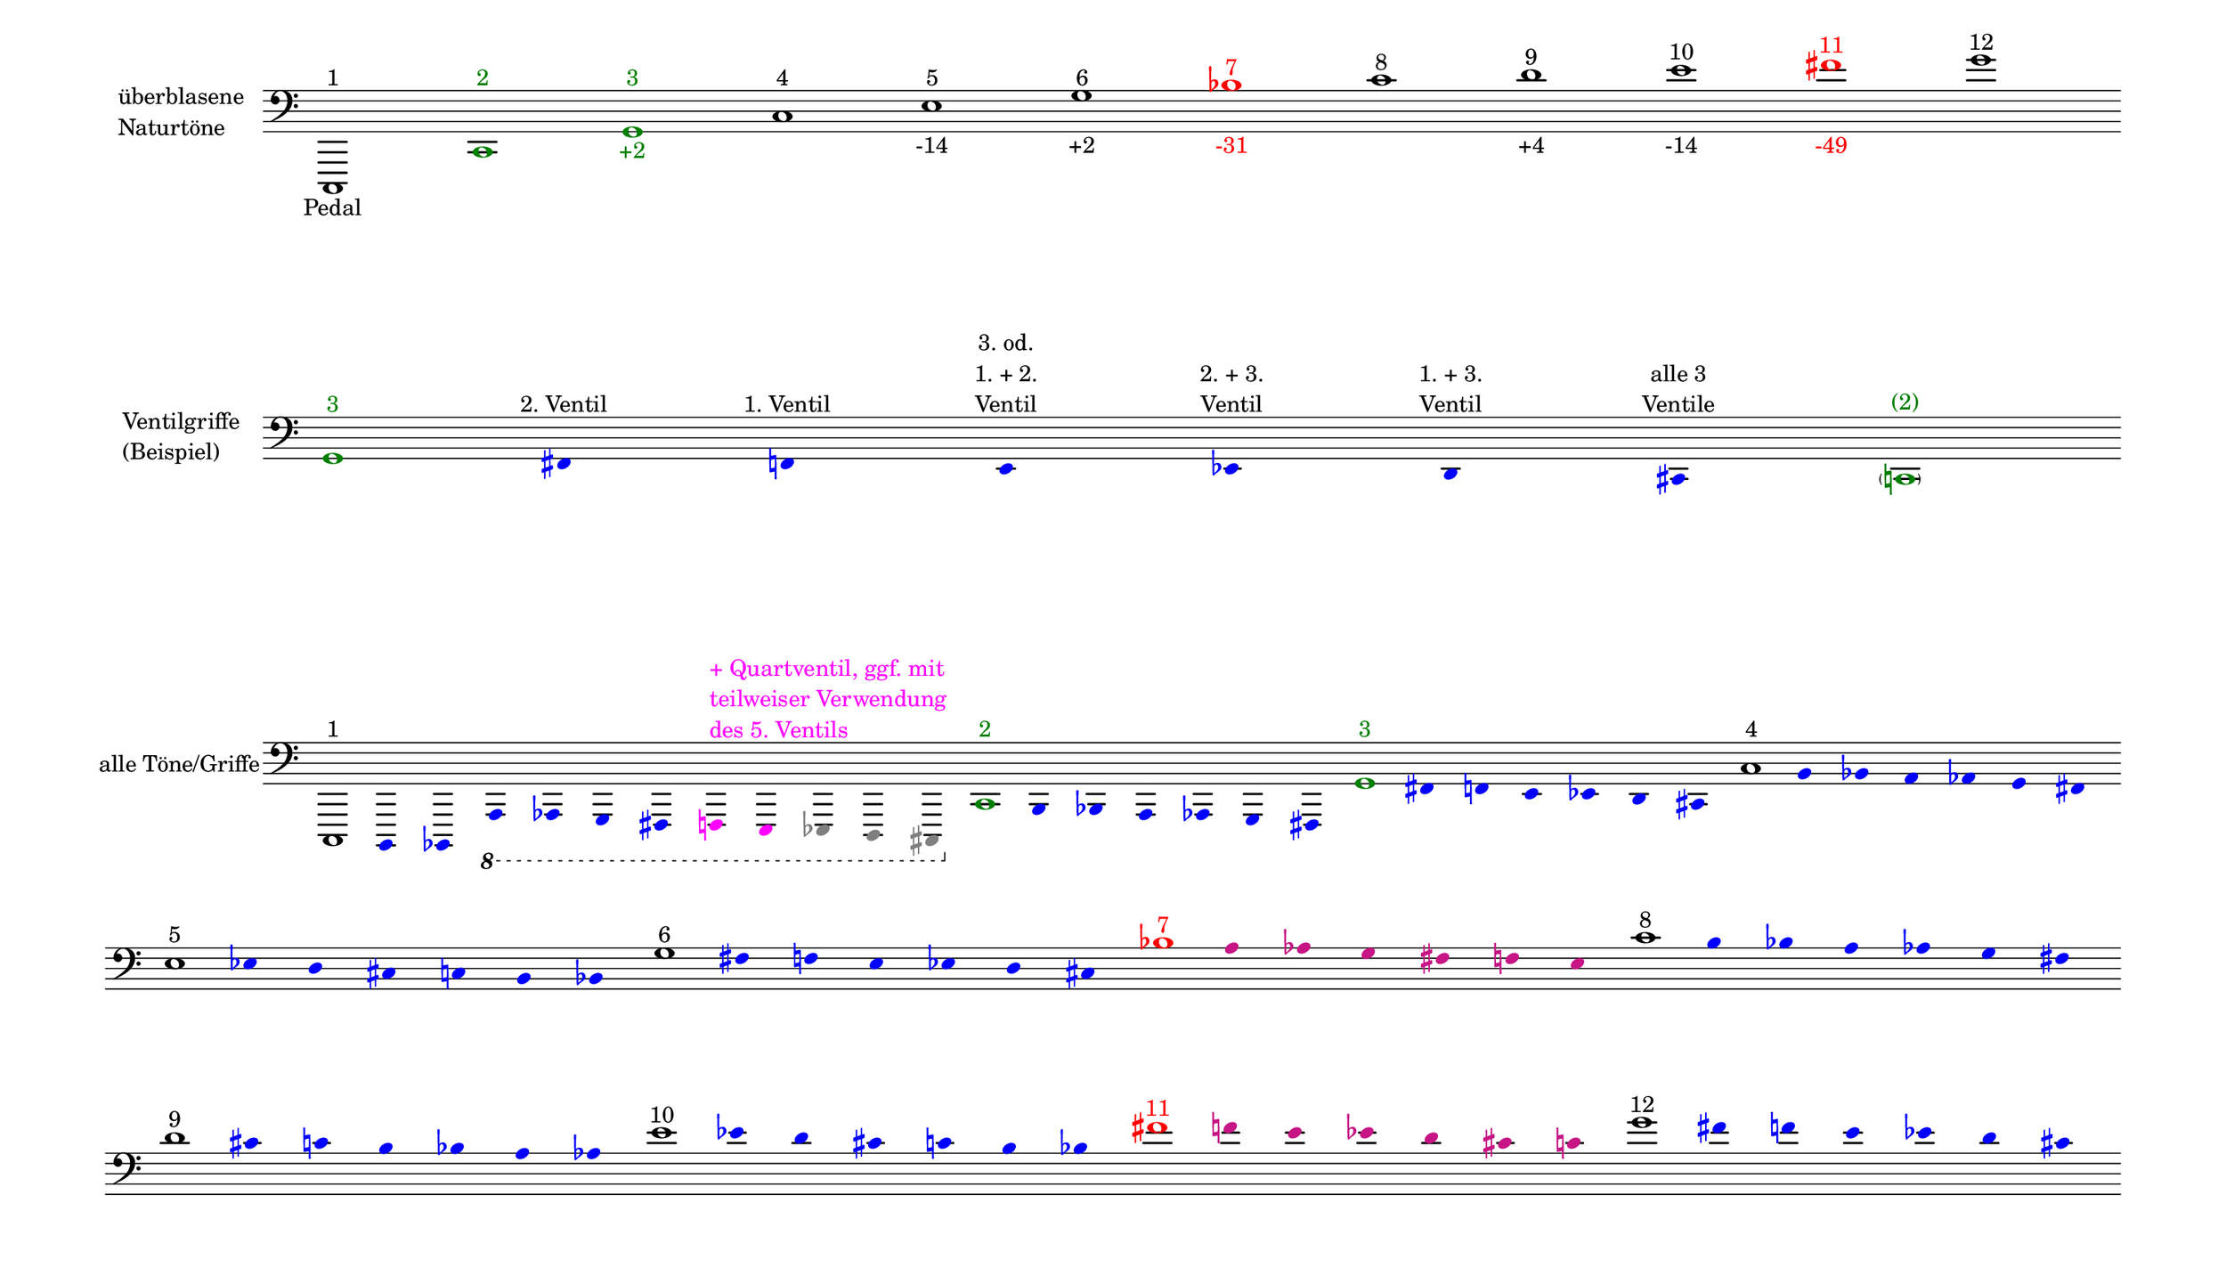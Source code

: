 \language deutsch

#(set! paper-alist (cons '("mein Format" . (cons (* 15 in) (* 8.6 in))) paper-alist))

\paper { tagline = ##f
#(set-paper-size "mein Format")
system-system-spacing.basic-distance = #20
ragged-right = ##f
}

\layout {
  \context {
    \Voice
    \override TextScript.self-alignment-X = #CENTER
    \override TextScript.parent-alignment-X = #CENTER
  }
	\context {
	 \Score
	  \omit BarNumber
	   \omit BarLine
	}
}

\score {
		<< \new Staff \with { instrumentName= \markup {
   							 \column { "überblasene"
      						 \line { "Naturtöne"} 
									}
								}
							 \remove "Time_signature_engraver"
							 }
		   \transpose c c,
			\relative c, { 
			  \clef "bass"
				c1^\markup { 1 }_\markup { Pedal }
				\once \override NoteHead.color = #darkgreen c'^\markup { \with-color #darkgreen 2 }
			    \once \override NoteHead.color = #darkgreen g'^\markup { \with-color #darkgreen 3 }_\markup { \with-color #darkgreen +2 }
				c^\markup { 4 }
				e^\markup { 5 }_\markup { -14 }
				g^\markup { 6 }_\markup { +2 }
				\once \override NoteHead.color = #red \once \override Accidental.color = #red b^\markup { \with-color #red 7 }_\markup { \with-color #red -31 }
				c^\markup { 8 }
				d^\markup { 9 }_\markup { +4 }
				e^\markup { 10 }_\markup { -14 }
				\once \override NoteHead.color = #red \once \override Accidental.color = #red fis^\markup { \with-color #red 11 }_\markup { \with-color #red -49 }
				g^\markup { 12 }
			}
		 >>
}

\markup \vspace #3.5

\score {
		<< \new Staff \with { instrumentName= \markup {
												        \column { "Ventilgriffe" 
												         \line { "(Beispiel)" }
												    }
												}
							  \remove "Time_signature_engraver" 
						 	   \remove "Bar_line_engraver" }
		   \transpose c c,
			\relative g {
			\omit Stem
			\clef "bass"
			\override NoteHead.color = #blue
			\override Accidental.color = #blue
			\once \override NoteHead.color = #darkgreen 			g1*1/8^\markup { \with-color #darkgreen 3 } 			fis4*1/2^\markup { 2. Ventil }
			f^\markup { 1. Ventil }
			e^\markup { \center-column { "3. od." \line { "1. + 2." } \line { Ventil } } }
			es^\markup { \center-column { "2. + 3." \line { Ventil } } }
			d^\markup { \center-column { "1. + 3." \line { Ventil } } }
			cis^\markup { \center-column { "alle 3" \line { Ventile } } } \once \override NoteHead.color = #darkgreen \once \override Accidental.color = #darkgreen \parenthesize c1*1/8^\markup { \with-color #darkgreen (2) } 
			}
		>>
}

\markup \vspace #5

\score { 
			
		<< \new Staff \with { instrumentName= \markup { "alle Töne/Griffe" }
			\remove "Time_signature_engraver" 
			\remove "Bar_line_engraver"
			}
		   \transpose c c,
			\relative c, {
			\time 12/8
			\omit Stem
			\clef "bass" 
			\override NoteHead.color = #blue
			\override Accidental.color = #blue
			
			
			\once \override NoteHead.color = #black
			\once \override Accidental.color = #black
			c1*1/8^\markup { 1 }
			h4*1/2 b \ottava #-1 a as g fis
			\override NoteHead.color = #magenta
			\override Accidental.color = #magenta
    		\once \override TextScript.self-alignment-X = #LEFT
    		\once \override TextScript.parent-alignment-X = #LEFT
			f^\markup { \column \with-color #magenta { "+ Quartventil, ggf. mit"
								   \line { "teilweiser Verwendung" }
								   \line { "des 5. Ventils " }
								  }
					   }
			e
			
			\override NoteHead.color = #grey
			\override Accidental.color = #grey
			es d cis 

			\time 7/8
			\override NoteHead.color = #blue
			\override Accidental.color = #blue

			\once \override NoteHead.color = #darkgreen
			\once \override Accidental.color = #darkgreen 			\ottava #0 c''1*1/8^\markup { \with-color #darkgreen 2 } 			h4*1/2 b a as g fis 
			\once \override NoteHead.color = #darkgreen
			\once \override Accidental.color = #darkgreen 			g'1*1/8^\markup { \with-color #darkgreen 3 } 			fis4*1/2 f e es d cis 
			\once \override NoteHead.color = #black
			\once \override Accidental.color = #black 			c'1*1/8^\markup { 4 } h4*1/2 b a as g fis 
			\once \override NoteHead.color = #black
			\once \override Accidental.color = #black
 
			\break
			e'1*1/8^\markup { 5 } es4*1/2 d cis c h b
			\once \override NoteHead.color = #black
			\once \override Accidental.color = #black 			g'1*1/8^\markup { 6 } fis4*1/2 f e es d cis
			\once \override NoteHead.color = #red 
			\once \override Accidental.color = #red
			b'1*1/8^\markup { \with-color #red 7 } 
			\override NoteHead.color = #(x11-color 'MediumVioletRed)
			\override Accidental.color = #(x11-color 'MediumVioletRed)
			a4*1/2 as g fis f e 
			
			\override NoteHead.color = #blue
			\override Accidental.color = #blue
			\once \override NoteHead.color = #black
			\once \override Accidental.color = #black 			c'1*1/8^\markup { 8 } h4*1/2 b a as g fis 
			\once \override NoteHead.color = #black
			\once \override Accidental.color = #black
 
			\break
			d'1*1/8^\markup { 9 } cis4*1/2 c h b a as
			\once \override NoteHead.color = #black
			\once \override Accidental.color = #black
			e'1*1/8^\markup { 10 } es4*1/2 d cis c h b

			\override NoteHead.color = #(x11-color 'MediumVioletRed)
			\override Accidental.color = #(x11-color 'MediumVioletRed)
			\once \override NoteHead.color = #red
			\once \override Accidental.color = #red
			fis'1*1/8^\markup { \with-color #red 11 }
			f4*1/2 e es d cis c 
			\override NoteHead.color = #blue
			\override Accidental.color = #blue
			\once \override NoteHead.color = #black
			\once \override Accidental.color = #black
			g'1*1/8^\markup { 12 }
			fis4*1/2 f e es d cis
			}
		>>
}


\version "2.20.0"  % necessary for upgrading to future LilyPond versions
